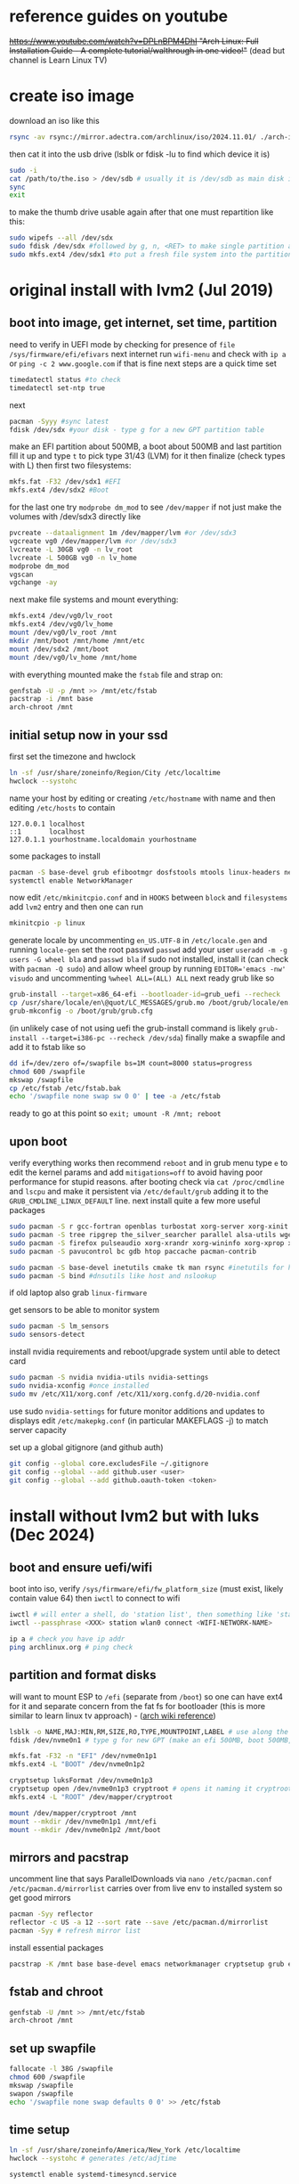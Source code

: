* reference guides on youtube
+https://www.youtube.com/watch?v=DPLnBPM4DhI "Arch Linux: Full Installation Guide - A complete tutorial/walthrough in one video!"+ (dead but channel is Learn Linux TV)
* create iso image
download an iso like this
#+begin_src bash
rsync -av rsync://mirror.adectra.com/archlinux/iso/2024.11.01/ ./arch-iso-20241101/
#+end_src
then cat it into the usb drive (lsblk or fdisk -lu to find which device it is)
#+BEGIN_SRC bash
sudo -i
cat /path/to/the.iso > /dev/sdb # usually it is /dev/sdb as main disk is sda
sync
exit
#+END_SRC
to make the thumb drive usable again after that one must repartition like this:
#+BEGIN_SRC bash
sudo wipefs --all /dev/sdx
sudo fdisk /dev/sdx #followed by g, n, <RET> to make single partition and w to commit
sudo mkfs.ext4 /dev/sdx1 #to put a fresh file system into the partition made above
#+END_SRC
* original install with lvm2 (Jul 2019)
** boot into image, get internet, set time, partition
need to verify in UEFI mode by checking for presence of ~file /sys/firmware/efi/efivars~
next internet run ~wifi-menu~ and check with ~ip a~ or ~ping -c 2 www.google.com~
if that is fine next steps are a quick time set
#+BEGIN_SRC bash
timedatectl status #to check
timedatectl set-ntp true
#+END_SRC
next
#+BEGIN_SRC bash
pacman -Syyy #sync latest
fdisk /dev/sdx #your disk - type g for a new GPT partition table
#+END_SRC
make an EFI partition about 500MB, a boot about 500MB and last partition fill it up and type ~t~
to pick type 31/43 (LVM) for it then finalize (check types with L)
then first two filesystems:
#+BEGIN_SRC bash
mkfs.fat -F32 /dev/sdx1 #EFI
mkfs.ext4 /dev/sdx2 #Boot
#+END_SRC
for the last one try ~modprobe dm_mod~ to see =/dev/mapper= if not just make the volumes with /dev/sdx3 directly like
#+BEGIN_SRC bash
pvcreate --dataalignment 1m /dev/mapper/lvm #or /dev/sdx3
vgcreate vg0 /dev/mapper/lvm #or /dev/sdx3
lvcreate -L 30GB vg0 -n lv_root
lvcreate -L 500GB vg0 -n lv_home
modprobe dm_mod
vgscan
vgchange -ay
#+END_SRC
next make file systems and mount everything:
#+BEGIN_SRC bash
mkfs.ext4 /dev/vg0/lv_root
mkfs.ext4 /dev/vg0/lv_home
mount /dev/vg0/lv_root /mnt
mkdir /mnt/boot /mnt/home /mnt/etc
mount /dev/sdx2 /mnt/boot
mount /dev/vg0/lv_home /mnt/home
#+END_SRC

with everything mounted make the =fstab= file and strap on:
#+BEGIN_SRC bash
genfstab -U -p /mnt >> /mnt/etc/fstab
pacstrap -i /mnt base
arch-chroot /mnt
#+END_SRC
** initial setup now in your ssd
first set the timezone and hwclock
#+BEGIN_SRC bash
ln -sf /usr/share/zoneinfo/Region/City /etc/localtime
hwclock --systohc
#+END_SRC
name your host by editing or creating =/etc/hostname= with name
and then editing =/etc/hosts= to contain
#+BEGIN_EXAMPLE
127.0.0.1 localhost
::1       localhost
127.0.1.1 yourhostname.localdomain yourhostname
#+END_EXAMPLE
some packages to install
#+BEGIN_SRC bash
pacman -S base-devel grub efibootmgr dosfstools mtools linux-headers networkmanager wpa_supplicant wireless_tools emacs
systemctl enable NetworkManager
#+END_SRC
now edit ~/etc/mkinitcpio.conf~ and in =HOOKS= between =block= and =filesystems= add =lvm2= entry
and then one can run
#+BEGIN_SRC bash
mkinitcpio -p linux
#+END_SRC
generate locale by uncommenting =en_US.UTF-8= in =/etc/locale.gen= and running ~locale-gen~
set the root passwd ~passwd~ add your user ~useradd -m -g users -G wheel bla~ and ~passwd bla~
if sudo not installed, install it (can check with ~pacman -Q sudo~) and allow wheel group by running
~EDITOR='emacs -nw' visudo~ and uncommenting =%wheel ALL=(ALL) ALL=
next ready grub like so
#+BEGIN_SRC bash
grub-install --target=x86_64-efi --bootloader-id=grub_uefi --recheck
cp /usr/share/locale/en\@quot/LC_MESSAGES/grub.mo /boot/grub/locale/en.mo #might have to mkdir the destination
grub-mkconfig -o /boot/grub/grub.cfg
#+END_SRC
(in unlikely case of not using uefi the grub-install command is likely ~grub-install --target=i386-pc --recheck /dev/sda~)
finally make a swapfile and add it to fstab like so
#+BEGIN_SRC bash
dd if=/dev/zero of=/swapfile bs=1M count=8000 status=progress
chmod 600 /swapfile
mkswap /swapfile
cp /etc/fstab /etc/fstab.bak
echo '/swapfile none swap sw 0 0' | tee -a /etc/fstab
#+END_SRC
ready to go at this point so ~exit; umount -R /mnt; reboot~
** upon boot
verify everything works then recommend ~reboot~ and in grub menu type =e= to edit the kernel params
and add ~mitigations=off~ to avoid having poor performance for stupid reasons. after booting
check via ~cat /proc/cmdline~ and ~lscpu~ and make it persistent via ~/etc/default/grub~ adding it to
the =GRUB_CMDLINE_LINUX_DEFAULT= line.
next install quite a few more useful packages
#+BEGIN_SRC bash
  sudo pacman -S r gcc-fortran openblas turbostat xorg-server xorg-xinit xorg-xprop xorg-xset rxvt-unicode dmenu
  sudo pacman -S tree ripgrep the_silver_searcher parallel alsa-utils wget
  sudo pacman -S firefox pulseaudio xorg-xrandr xorg-wininfo xorg-xprop xorg-xdpyinfo xdpyinfo
  sudo pacman -S pavucontrol bc gdb htop paccache pacman-contrib

  sudo pacman -S base-devel inetutils cmake tk man rsync #inetutils for hostname and tk for R menu
  sudo pacman -S bind #dnsutils like host and nslookup
#+END_SRC
if old laptop also grab =linux-firmware=

get sensors to be able to monitor system
#+BEGIN_SRC bash
sudo pacman -S lm_sensors
sudo sensors-detect
#+END_SRC
install nvidia requirements and reboot/upgrade system until able to detect card
#+BEGIN_SRC bash
sudo pacman -S nvidia nvidia-utils nvidia-settings
sudo nvidia-xconfig #once installed
sudo mv /etc/X11/xorg.conf /etc/X11/xorg.confg.d/20-nvidia.conf
#+END_SRC
use sudo ~nvidia-settings~ for future monitor additions and updates to displays
edit =/etc/makepkg.conf= (in particular MAKEFLAGS -j) to match server capacity

set up a global gitignore (and github auth)
#+begin_src bash
  git config --global core.excludesFile ~/.gitignore
  git config --global --add github.user <user>
  git config --global --add github.oauth-token <token>
#+end_src
* install without lvm2 but with luks (Dec 2024)
** boot and ensure uefi/wifi
boot into iso, verify =/sys/firmware/efi/fw_platform_size=  (must exist, likely contain value 64) then =iwctl= to connect to wifi
#+begin_src bash
iwctl # will enter a shell, do 'station list', then something like 'station wlan0 get-networks'
iwctl --passphrase <XXX> station wlan0 connect <WIFI-NETWORK-NAME>

ip a # check you have ip addr
ping archlinux.org # ping check
#+end_src

** partition and format disks
will want to mount ESP to =/efi= (separate from =/boot=) so one can have ext4 for it and separate concern from the fat fs for bootloader
(this is more similar to learn linux tv approach) - ([[https://wiki.archlinux.org/title/EFI_system_partition#Typical_mount_points][arch wiki reference]])

#+begin_src bash
lsblk -o NAME,MAJ:MIN,RM,SIZE,RO,TYPE,MOUNTPOINT,LABEL # use along the way to see devices
fdisk /dev/nvme0n1 # type g for new GPT (make an efi 500MB, boot 500MB, rest will be root)

mkfs.fat -F32 -n "EFI" /dev/nvme0n1p1
mkfs.ext4 -L "BOOT" /dev/nvme0n1p2

cryptsetup luksFormat /dev/nvme0n1p3
cryptsetup open /dev/nvme0n1p3 cryptroot # opens it naming it cryptroot
mkfs.ext4 -L "ROOT" /dev/mapper/cryptroot
#+end_src

#+begin_src bash
mount /dev/mapper/cryptroot /mnt
mount --mkdir /dev/nvme0n1p1 /mnt/efi
mount --mkdir /dev/nvme0n1p2 /mnt/boot
#+end_src

** mirrors and pacstrap
uncomment line that says ParallelDownloads via ~nano /etc/pacman.conf~
=/etc/pacman.d/mirrorlist= carries over from live env to installed system so get good mirrors
#+begin_src bash
pacman -Syy reflector
reflector -c US -a 12 --sort rate --save /etc/pacman.d/mirrorlist
pacman -Syy # refresh mirror list
#+end_src

install essential packages
#+begin_src bash
pacstrap -K /mnt base base-devel emacs networkmanager cryptsetup grub efibootmgr linux linux-headers linux-firmware intel-ucode reflector
#+end_src

** fstab and chroot
#+begin_src bash
genfstab -U /mnt >> /mnt/etc/fstab
arch-chroot /mnt
#+end_src

** set up swapfile
#+begin_src bash
fallocate -l 38G /swapfile
chmod 600 /swapfile
mkswap /swapfile
swapon /swapfile
echo '/swapfile none swap defaults 0 0' >> /etc/fstab
#+end_src
** time setup
#+begin_src bash
ln -sf /usr/share/zoneinfo/America/New_York /etc/localtime
hwclock --systohc # generates /etc/adjtime

systemctl enable systemd-timesyncd.service
#+end_src

** localization
#+begin_src bash
locale-gen # after uncomment en_US.UTF-8 UTF-8 from /etc/locale.gen
#+end_src
create =/etc/locale.conf= with content =LANG=en_US.UTF-8=
** hostname
name it on =/etc/hostname= and also in =/etc/hosts= add
#+begin_example
127.0.0.1 localhost
::1       localhost
127.0.1.1 yourhostname.localdomain yourhostname
#+end_example
** set root pwd, add user
~passwd~ to set root pwd, then uncomment =%wheel ALL=(ALL) ALL= line in ~EDITOR='emacs -nw' visudo~ then ~useradd -m -g users -G wheel bla~ then ~passwd bla~
** networking
#+begin_src bash
systemctl enable NetworkManager
#+end_src
** mkinitcpio (given luks)
edit =/etc/mkinitcpio.conf= in the =HOOKS= line and add =encrypt= between =block= and =filesystems=
regenerate ~mkinitcpio -P~
** boot loader
#+begin_src bash
grub-install --efi-directory=/efi --boot-directory=/boot --target=x86_64-efi --bootloader-id=grub_uefi --recheck
#+end_src

because of encryption have to edit =/etc/default/grub=:
#+begin_src bash
blkid -o value -s UUID /dev/sda3 >> /etc/default/grub # A
blkid -o value -s UUID /dev/mapper/cryptroot >> /etc/default/grub # B
#+end_src
and add to =GRUB_CMDLINE_LINUX= an entry "cryptdevice=UUID=A:cryptroot root=UUID=B" (if A is the uuid of the encrypted partition, and B of the unencrypted cryptroot)

#+begin_src bash
grub-mkconfig -o /boot/grub/grub.cfg

efibootmgr -v # to confirm the UEFI boot entries
# /efi/EFI/grub_uefi should be there too
#+end_src

exit chroot and reboot into new system
#+begin_src bash
exit
umount -R /mnt
reboot # remove the usb now
#+end_src
** install more packages
#+begin_src bash
# likely first connect to wifi via nmtui
sudo pacman -S alsa-utils bc clang cmake dmenu dosfstools efibootmgr firefox gcc-fortran gdb ghostscript git htop inetutils libvterm llvm lm_sensors lsof man-db man-pages mlocate mtools openbox openssh obconf pacman-contrib parallel pdftk python-black python-pip qpdf r ripgrep rsync rxvt-unicode strace texinfo the_silver_searcher tk tmux tree turbostat valgrind wget xorg-server xorg-xdpyinfo xorg-xinit xorg-xprop xorg-xrandr xorg-xset xournalpp
#+end_src

for fonts, fc-list should have very few by default, fc-match Monospace might match something like FreeMono.otf. install noto to instead fc-match NotoSansMono-Regular.ttf
#+begin_src bash
sudo pacman -S noto-fonts
fc-match Monospace
#+end_src

bootstrap some home dirs and content (like dotfiles)
#+begin_src bash
mkdir development docs history rabbit; cd development
git clone https://github.com/PalaceChan/helm-shell-history.git
git clone https://github.com/PalaceChan/Configuration.git dotfiles
git clone https://github.com/PalaceChan/systemNotes.git
git clone https://github.com/PalaceChan/scripts.git

(cd ~/development/dotfiles && for f in .gitconfig .gitignore .Rprofile .tmux.conf .Xmodmap .xinitrc .Xresources .mc-lists.el .gdbinit .bash_profile .bashrc; do cp -v $f ~/; done)
cp ~/development/dotfiles/dump_history.sh ~/history/
# in .gitconfig copy over manually the oauth token (or rsync it over)
# rsync over .authinfo for openai key (or get fresh from openai)
#+end_src

** set up hibernation
edit =/etc/mkinitcpio.conf= and add resume after filesystems (which should already be after encrypt) then regen ~mktinitcpio -P~

edit =/etc/default/grub= and append to =GRUB_CMDLINE_LINUX= "resume=UUID=B resume_offset=123456"

where the offset value comes from a command like and B is the uuid of the decrypted root volume
#+begin_src bash
filefrag -v /swapfile # physical_offset column first row
#filefrag -v /swapfile | awk '$1=="0:" {print substr($4, 1, length($4)-2)}'
# findmnt -no UUID -T <swap_file> can help confirm B
#+end_src

then
#+begin_src bash
sudo grub-mkconfig -o /boot/grub/grub.cfg
#+end_src

to hibernate you can say
#+begin_src bash
systemctl hibernate # suspend would be sleeping in low powered RAM vs hibernate will be to disk via swapfile
# can also say hybrid-sleep which suspends but saves state to disk so can resume if power gets lost
#+end_src

control behaviors in =/etc/systemd/logind.conf= then bounce the daemon ~sudo systemctl restart systemd-logind~
** references
| link                                        | notes                                                                               |
| [[https://wiki.archlinux.org/title/Installation_guide][arch-wiki install guide]]               |                                                                                     |
| [[https://youtu.be/kXqk91R4RwU?si=36uooJGxfcU7KYn8][DenshiVideo, Arch Linux: An Encrypted Guide]] | (uses single boot partition)                                                        |
| [[https://youtu.be/XNJ4oKla8B0?si=X0Gsz4Kr16_X8LDw][EF Linux Made Simple]]                  |                                                                                     |
| [[https://youtu.be/FxeriGuJKTM?si=8GxoOvjYR0ia7E6K][Learn Linux TV]]                              |                                                                                     |
| [[https://youtu.be/Xek3TGKzLWw?si=TefLOYmPpHIoY1AH][setup hibernation short youtube clip]]        | (forgets to add resume to the hooks in mkinitcpio.conf between filesystms and fsck) |
| [[https://wiki.archlinux.org/title/Power_management/Suspend_and_hibernate][arch wiki on power management]]               |                                                                                     |
* battery optimization
set charge threshold for health, for thinkpad laptop:
#+begin_src bash
sudo pacman -S tlp
sudo systemctl enable tlp
sudo systemctl start tlp
# then in /etc/tlp.conf set the START_CHARGE_THRESH_BAT0 and STOP_CHARGE_THRESH_BAT0 (60 and 70 e.g.), then:
sudo tlp start
# run this to see details of current state and battery stats:
sudo tlp-stat -b
#+end_src
* openbox
#+BEGIN_SRC bash
sudo pacman -S openbox obconf
# mkdir p ~/.config && cp -r ~/development/dotfiles/.config/openbox ~/.config/ # if bootstrapping from github
#+END_SRC
then add exec openbox-session to bottom of xinitrc
* lvm snapshots
use a command like this to backup root filesystem regularly
#+BEGIN_SRC bash
sudo lvcreate -L 8GB -s -n root_snapshot_YYYYMMDD /dev/mapper/vg0-lv_root
sudo lvs #display existing
#+END_SRC
to purge an old snapshot
#+BEGIN_SRC bash
sudo lvremove /dev/vg0/root_snapshot_YYYYMMDD
#+END_SRC
you can check volume group stats (like free space) with ~sudo vgs~
* multiple monitors
use ~xprop | grep CLASS~ command (package =xorg-xprop=) to click on windows and see their class names
* audio
run ~alsamixer~ to ensure channels are unmuted, run ~speaker-test~ to test
if there is annoying beep, alsamixer might have a beep channel, mute it with =M=

do ~lspci | grep -i audio~ to see soundcard, can also consult arch wiki for lenovo models [[https://wiki.archlinux.org/title/Category:Lenovo][here]] and one may need alsa-mixer fimrware (package sof-firmware)
then also ~aplay -l~ will show soundcards. installing sof-firmware rebuilds mkinitcpio so you have to reboot (this usually resolves headphones, but not laptop speakers)
* miscellaneous packages
Useful packages to have on any system
|------------------+------------------------------------------+---------------------------------------------------------------------------------------------|
| Package          | Notes                                    | Command                                                                                     |
|------------------+------------------------------------------+---------------------------------------------------------------------------------------------|
| isync            | yields mbsync used by mu4e to pull email | ~sudo pacman -S isync~                                                                        |
| mu-git           | mu and mu4e in AUR                       | ~git clone https://aur.archlinux.org/mu.git~ then ~makepkg -si~                                 |
| virtualbox       | needs AUR extension                      | ~sudo pacman -S virtualbox~ ~git git clone https://aur.archlinux.org/virtualbox-ext-oracle.git~ |
| telegram-desktop |                                          | ~sudo pacman -S telegram-desktop~                                                             |
| telega           | emacs equivalent (see packageNotes.org)  | AUR for tdlib, git from src for the rest (incuding a C server)                              |
| mlocate          | for updatedb to do custom helm locates   | ~sudo pacman -S mlocate~                                                                      |
| ctags            | to generate TAGS                         | ~sudo pacman -S ctags~                                                                        |
| clang            | llvm frontend                            | ~sudo pacman -S clang~                                                                        |
| llvm             | llvm libs                                | ~sudo pacman -S llvm~                                                                         |
| lsof             |                                          | ~sudo pacman -S lsof~                                                                         |
| strace           |                                          | ~sudo pacman -S strace~                                                                       |
| valgrind         |                                          | ~sudo pacman -S valgrind~                                                                     |
| stdman           | c++11/14 man pages                       | ~git clone https://aur.archlinux.org/stdman-git.git~  then ~makepkg -si~                        |
| python-black     | /usr/bin/black                           | ~sudo pacman -S python-black~                                                                 |
| python-pip       |                                          | ~sudo pacman -S python-pip~                                                                   |
| jupyterlab       | for elpy use of course                   | ~sudo pacman -S jupyterlab~                                                                   |
| perf             | perf events                              | ~sudo pacman -S perf~                                                                         |
| peek             | gif recorder                             | ~sudo pacman -S peek~                                                                         |
| ghostscript      | pdf manip                                | ~sudo pacman -S ghostscript~                                                                  |
| pdftk            | pdf manip                                | ~sudo pacman -S pdftk~                                                                        |
| libvterm         | for vterm in emacs                       | ~sudo pacman -S libvterm~                                                                     |
| texlive          | covers needs for tex                     | ~sudo pacman -S texlive~                                                                      |
| qpdf             | encrypt/decrypt pdfs                     | ~sudo pacman -S qpdf~                                                                         |
| xournalpp        | annotate pdfs (e.g. to sign them)        | ~sudo pacman -S xournalpp~                                                                    |


* external drive backups
first time only need to make a partition on the external drive and then an ext4 fs.
for the partition just do ~sudo fdisk~ on the device (e.g. /dev/sda) and ~g~ for GPT label
then ~n~ for new partition (all defaults fine to use the whole thing) then ~w~ to save that

then e.g. ~sudo mkfs.ext4 /dev/sda1~ to get the fs done and then just ~sudo mount -t ext4 /dev/sda1 /mnt~
and it useable

for backups get timeshift from AUR, run as sudo timeshift-gtk from commandline (it can auto mount external drive above)

* lifetime notes
** If ~timedatectl status~ shows NPT off (or clock looks off) just run ~timedatectl set-ntp true~
** to ssh/scp stuff across two of these
#+begin_src bash
ssh-keygen -C "$(whoami)@$(uname -n)-$(date -I)" # if you need to make an ssh key

systemctl start sshd
ip -br a # see ip addr this way the 192.*
# ssh username@<the ip> from other computer
systemctl stop sshd # when done
#+end_src

for a smart merge using rsync see https://superuser.com/questions/547282/which-is-the-rsync-command-to-smartly-merge-two-folders
so basically ~rsync -abviuzPc src/ dest/~ (the =-c= flag uses checksums rather than timestamps when comparing =-n= to sanity check and remove =-b= if want no backups created)
** annotating a pdf, unencrypting and decrypting
use xournal++ (package xournalpp) to open it, can use text box or draw. Then export it as pdf.
To decrypt a pdf: ~qpdf --password='pwd' --decrypt input.pdf output.pdf~
To encrypt a pdf: ~qpdf --encrypt 'pwd' 'pwd' 256 -- input.pdf output.pdf~
(the first password is to open, the second is to allow modifying/printing/annotating/extracting content)
** vc tracking home dir locally
in development
#+begin_src bash
mkdir home && git init --separate-git-dir home $HOME
#+end_src

then in home dir add appropriate .gitignore, something like
#+begin_example
,*
!.gitignore
!.bashrc
!.bash_profile
!.authinfo
!.Rprofile
!.xinitrc
!.Xmodmap
!.Xresources
!.tmux.conf
!.gitconfig
!.gitignore_global
!.emacs.d/
!.emacs.d/init.el
!.emacs.d/early-init.el
!.emacs.d/config.org
!.emacs.d/eww-bookmarks
!.emacs.d/elpa/
!.emacs.d/elpa/**
.emacs.d/elpa/**/*.elc
.emacs.d/elpa/**/*.png
.emacs.d/elpa/**/*.pdf
#+end_example
* updating mirrors
from https://wiki.archlinux.org/title/mirrors
go to https://archlinux.org/mirrorlist/ to get a new list and replace below (=/sudo::/path/to/file= for tramp)
#+begin_src bash
  cp /etc/pacman.d/mirrorlist /etc/pacman.d/mirrorlist.backup
#+end_src
* updating arch
if invalid or corrupted packages upgrade keyring with ~sudo pacman -S archlinux-keyring~
if root partition full error clear cache all except most recent version with ~sudo paccache -rk1~ reference: https://ostechnix.com/recommended-way-clean-package-cache-arch-linux/
if a package conflicts and get asked to remove can check what deps on it via ~pacman -Qi pkggname~

steps are:
- use ~sudo lvcreate -L18GB -s -n root_snapshot_$(date +'%Y%m%d') /dev/mapper/vg0-lv_root~ to save state
- use ~sudo pacman -Syu --ignore emacs~ to upgrade
- reboot
- use ~sudo lvremove /dev/vg0/root_snapshot_20210117~ to remove the oldest snapshot
* removing packages
[[https://wiki.archlinux.org/title/pacman#Removing_packages][wiki]]

look for them with ~pacman -Q | grep~ and remove with their deps not required by others with ~sudo pacman -Rs pkgname~ (just ~pacman -Rs -p pkgname~ for dry-run)
(can also query for orphan/not-needed packages with ~pacman -Qdt~)
* troubleshooting
** chrooting into lvm system
a good reference link: https://gist.github.com/uglide/5f6f23903dac6b5f2567 but essentially
#+begin_src bash
vgscan # should show vg0 can also run pvscan
vgchange -ay # activates vg0 now lvscan shows the familiar lv_root lv_home and any snapshots that had been made
#+end_src

mount the lvm setup (similar to how it was done in the setup instructions above)
#+begin_src bash
mount /dev/vg0/lv_root /mnt

mount /dev/nvme0n1p2 /mnt/boot
mkdir /mnt/boot/efi || true
mount /dev/nvme0n1p1 /mnt/boot/efi
mount /dev/vg0/lv_home /mnt/home

mount --bind /dev /mnt/dev
mount --bind /proc /mnt/proc
mount --bind /sys /mnt/sys

mount -t efivarfs efivarfs /mnt/sys/firmware/efi/efivars # to use grub-install and such

#chroot /mnt /bin/bash # otherwise zsh default but should use arch-chroot anyways
arch-chroot /mnt
#+end_src

at the end
#+begin_src bash
exit
umount -R /mnt
shutdown now
#+end_src
** 20241110 upgrade rescue
ran
#+begin_src bash
grub-install --target=x86_64-efi --bootloader-id=grub_uefi --recheck
grub-mkconfig -o /boot/grub/grub.cfg
#+end_src
above worked, i was able to confirm it looked sane by running ~efibootmgr -v~ i could see the =grub_uefi= as the first option and it seemed to point to the right place.
([[https://unix.stackexchange.com/questions/787335/arch-linux-not-booting-and-unable-to-grub-install-from-within-chroot][stack exchange solution thread]])

